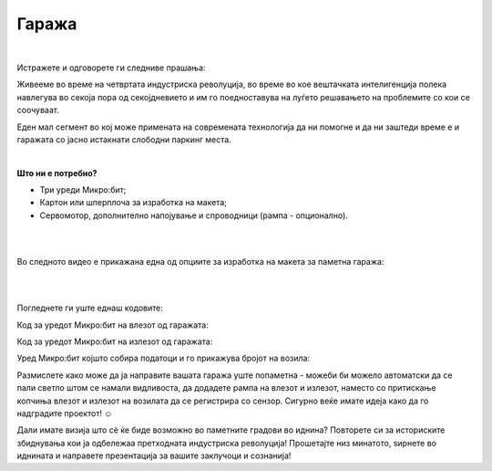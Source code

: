 
======
Гаража
======

|

Истражете и одговорете ги следниве прашања:

.. infonote::

	- Колку време просечно троши еден возач за паркирање на своето возило во период од десет дена? 
	- Дали има доволно паркинг места во вашата околина?
	- Какви видови гаражи постојат?
	- Што се подразбира под поимот паметни градови?
	- Како изгледаат современите гаражи во светските метрополи?
	

Живееме во време на четвртата индустриска револуција, во време во кое вештачката интелигенција полека навлегува во секоја пора од секојдневието и им го поедноставува на луѓето решавањето на проблемите со кои се соочуваат. 

Еден мал сегмент во кој може примената на современата технологија да ни помогне и да ни заштеди време е и гаражата со јасно истакнати слободни паркинг места. 

|

**Што ни е потребно?**
	
- Три уреди Микро:бит;
- Картон или шперплоча за изработка на макета;
- Сервомотор, дополнително напојување и спроводници (рампа - опционално).

|
	
.. image:: ../images/garaza.png
   :alt: garaza
   :align: center
   :scale: 60%

|

Во следното видео е прикажана една од опциите за изработка на макета за паметна гаража:

|

.. ytpopup:: tbhaFnqw-IE
    :height: 432
    :width: 768
    :align: center

|

Погледнете ги уште еднаш кодовите:

Код за уредот Микро:бит на влезот од гаражата:

.. activecode:: garaza_ulaz
   :passivecode: true
   :coach:
   :includesrc: src/Projekti/garaza_ulaz.py

Код за уредот Микро:бит на излезот од гаражата:

.. activecode:: garaza_izlaz
   :passivecode: true
   :coach:
   :includesrc: src/Projekti/garaza_izlaz.py
   
Уред Микро:бит којшто собира податоци и го прикажува бројот на возила:

.. activecode:: garaza_glavni
   :passivecode: true
   :coach:
   :includesrc: src/Projekti/garaza_glavni.py
   
Размислете како може да ја направите вашата гаража уште попаметна - можеби би можело автоматски да се пали светло штом се намали видливоста, да додадете рампа на влезот и излезот, наместо со притискање копчиња влезот и излезот на возилата да се регистрира со сензор. Сигурно веќе имате идеја како да го надградите проектот! ☺

Дали имате визија што сѐ ќе биде возможно во паметните градови во иднина? Повторете си за историските збиднувања кои ја одбележаа претходната индустриска револуција! Прошетајте низ минатото, ѕирнете во иднината и направете презентација за вашите заклучоци и сознанија! 